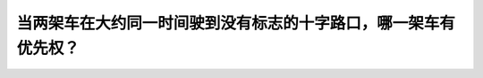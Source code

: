 .. raw:: html

   <div class="question-page">
   <div class="test-name">加拿大安省/多伦多G1驾照笔试题库(交通规则篇)｜带答案解析|2025版</div>

.. meta::
   :description: 当两架车在大约同一时间驶到没有标志的十字路口，哪一架车有优先权？
   :keywords: 安大略省驾驶知识, 优先权, 无标志十字路口, 交通规则

.. raw:: html

   <div class="question-card">


当两架车在大约同一时间驶到没有标志的十字路口，哪一架车有优先权？
================================================================

.. raw:: html

   <hr>

.. raw:: html

   <div id="q19" class="quiz">
       <div class="option" id="q19-A" onclick="selectOption('q19', 'A', false)">
           A. 从左方驶来的车辆
       </div>
       <div class="option" id="q19-B" onclick="selectOption('q19', 'B', true)">
           B. 从右方驶来的车辆
       </div>
       <div class="option" id="q19-C" onclick="selectOption('q19', 'C', false)">
           C. 两者都不是
       </div>
       <div class="option" id="q19-D" onclick="selectOption('q19', 'D', false)">
           D. 驶得较快的车辆
       </div>
       <p id="q19-result" class="result"></p>
   </div>

   <hr>

.. dropdown:: ►|explanation|

   在无标志的十字路口，从右侧驶来的车辆具有优先权。

.. raw:: html

   <div class="nav-buttons">
       <a href="q18.html" class="button">|prev_question|</a>
       <span class="page-indicator">19 / 105</span>
       <a href="q20.html" class="button">|next_question|</a>
   </div>
   </div>

   </div>
